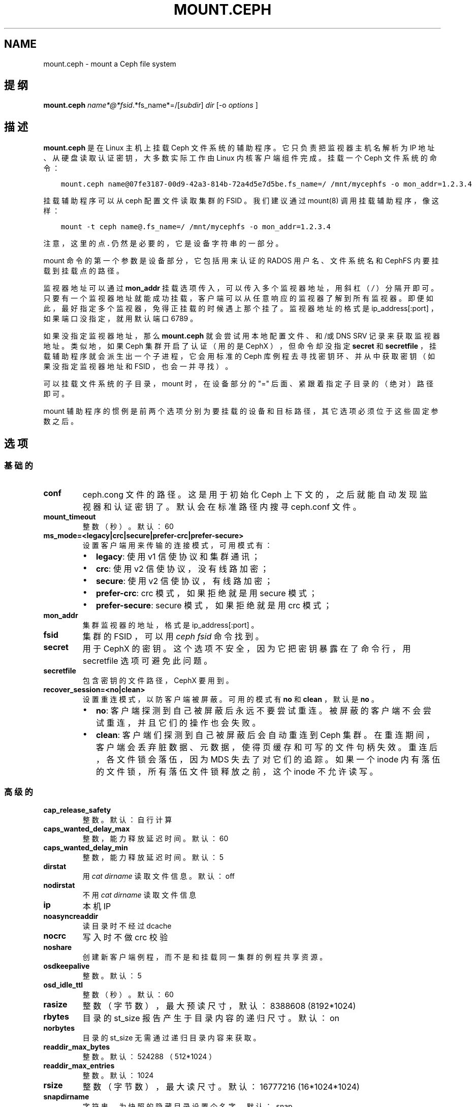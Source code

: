 .\" Man page generated from reStructuredText.
.
.TH "MOUNT.CEPH" "8" "Dec 28, 2021" "dev" "Ceph"
.SH NAME
mount.ceph \- mount a Ceph file system
.
.nr rst2man-indent-level 0
.
.de1 rstReportMargin
\\$1 \\n[an-margin]
level \\n[rst2man-indent-level]
level margin: \\n[rst2man-indent\\n[rst2man-indent-level]]
-
\\n[rst2man-indent0]
\\n[rst2man-indent1]
\\n[rst2man-indent2]
..
.de1 INDENT
.\" .rstReportMargin pre:
. RS \\$1
. nr rst2man-indent\\n[rst2man-indent-level] \\n[an-margin]
. nr rst2man-indent-level +1
.\" .rstReportMargin post:
..
.de UNINDENT
. RE
.\" indent \\n[an-margin]
.\" old: \\n[rst2man-indent\\n[rst2man-indent-level]]
.nr rst2man-indent-level -1
.\" new: \\n[rst2man-indent\\n[rst2man-indent-level]]
.in \\n[rst2man-indent\\n[rst2man-indent-level]]u
..
.SH 提纲
.nf
\fBmount.ceph\fP \fIname*@*fsid\fP\&.*fs_name*=/[\fIsubdir\fP] \fIdir\fP [\-o \fIoptions\fP ]
.fi
.sp
.SH 描述
.sp
\fBmount.ceph\fP 是在 Linux 主机上挂载 Ceph 文件系统的辅助程序。
它只负责把监视器主机名解析为 IP 地址、从硬盘读取认证密钥，
大多数实际工作由 Linux 内核客户端组件完成。
挂载一个 Ceph 文件系统的命令：
.INDENT 0.0
.INDENT 3.5
.sp
.nf
.ft C
mount.ceph name@07fe3187\-00d9\-42a3\-814b\-72a4d5e7d5be.fs_name=/ /mnt/mycephfs \-o mon_addr=1.2.3.4
.ft P
.fi
.UNINDENT
.UNINDENT
.sp
挂载辅助程序可以从 ceph 配置文件读取集群的 FSID 。
我们建议通过 mount(8) 调用挂载辅助程序，像这样：
.INDENT 0.0
.INDENT 3.5
.sp
.nf
.ft C
mount \-t ceph name@.fs_name=/ /mnt/mycephfs \-o mon_addr=1.2.3.4
.ft P
.fi
.UNINDENT
.UNINDENT
.sp
注意，这里的点 \fB\&.\fP 仍然是必要的，它是设备字符串的一部分。
.sp
mount 命令的第一个参数是设备部分，
它包括用来认证的 RADOS 用户名、文件系统名和
CephFS 内要挂载到挂载点的路径。
.sp
监视器地址可以通过 \fBmon_addr\fP 挂载选项传入，
可以传入多个监视器地址，用斜杠（ \fI/\fP ）分隔开即可。
只要有一个监视器地址就能成功挂载，
客户端可以从任意响应的监视器了解到所有监视器。
即便如此，最好指定多个监视器，免得正挂载的时候遇上那个挂了。
监视器地址的格式是 ip_address[:port] ，
如果端口没指定，就用默认端口 6789 。
.sp
如果没指定监视器地址，那么 \fBmount.ceph\fP 就会尝试用本地配置文件、和/或 DNS SRV 记录来获取监视器地址。
类似地，如果 Ceph 集群开启了认证（用的是 CephX ），
但命令却没指定 \fBsecret\fP 和 \fBsecretfile\fP ，
挂载辅助程序就会派生出一个子进程，
它会用标准的 Ceph 库例程去寻找密钥环、并从中获取密钥
（如果没指定监视器地址和 FSID ，也会一并寻找）。
.sp
可以挂载文件系统的子目录， mount 时，在设备部分的 "=" 后面、
紧跟着指定子目录的（绝对）路径即可。
.sp
mount 辅助程序的惯例是前两个选项分别为要挂载的设备和目标路径，
其它选项必须位于这些固定参数之后。
.SH 选项
.SS 基础的
.INDENT 0.0
.TP
\fBconf\fP
ceph.cong 文件的路径。这是用于初始化 Ceph 上下文的，
之后就能自动发现监视器和认证密钥了。
默认会在标准路径内搜寻 ceph.conf 文件。
.TP
\fBmount_timeout\fP
整数（秒）。默认：60
.TP
\fBms_mode=<legacy|crc|secure|prefer\-crc|prefer\-secure>\fP
设置客户端用来传输的连接模式，
可用模式有：
.INDENT 7.0
.IP \(bu 2
\fBlegacy\fP: 使用 v1 信使协议和集群通讯；
.IP \(bu 2
\fBcrc\fP: 使用 v2 信使协议，没有线路加密；
.IP \(bu 2
\fBsecure\fP: 使用 v2 信使协议，有线路加密；
.IP \(bu 2
\fBprefer\-crc\fP: crc 模式，如果拒绝就是用 secure 模式；
.IP \(bu 2
\fBprefer\-secure\fP: secure 模式，如果拒绝就是用 crc 模式；
.UNINDENT
.TP
\fBmon_addr\fP
集群监视器的地址，格式是 ip_address[:port] 。
.TP
\fBfsid\fP
集群的 FSID ，可以用 \fIceph fsid\fP 命令找到。
.TP
\fBsecret\fP
用于 CephX 的密钥。这个选项不安全，因为它把密钥暴露在了命令行，
用 secretfile 选项可避免此问题。
.TP
\fBsecretfile\fP
包含密钥的文件路径， CephX 要用到。
.TP
\fBrecover_session=<no|clean>\fP
设置重连模式，以防客户端被屏蔽。
可用的模式有 \fBno\fP 和 \fBclean\fP ，默认是 \fBno\fP 。
.INDENT 7.0
.IP \(bu 2
\fBno\fP: 客户端探测到自己被屏蔽后永远不要尝试重连。
被屏蔽的客户端不会尝试重连，并且它们的操作也会失败。
.IP \(bu 2
\fBclean\fP: 客户端们探测到自己被屏蔽后会自动重连到 Ceph 集群。
在重连期间，客户端会丢弃脏数据、元数据，使得页缓存和可写的文件句柄失效。
重连后，各文件锁会落伍，因为 MDS 失去了对它们的追踪。
如果一个 inode 内有落伍的文件锁，所有落伍文件锁释放之前，
这个 inode 不允许读写。
.UNINDENT
.UNINDENT
.SS 高级的
.INDENT 0.0
.TP
\fBcap_release_safety\fP
整数。默认：自行计算
.TP
\fBcaps_wanted_delay_max\fP
整数，能力释放延迟时间。默认：60
.TP
\fBcaps_wanted_delay_min\fP
整数，能力释放延迟时间。默认：5
.TP
\fBdirstat\fP
用 \fIcat dirname\fP 读取文件信息。默认： off
.TP
\fBnodirstat\fP
不用 \fIcat dirname\fP 读取文件信息
.TP
\fBip\fP
本机 IP
.TP
\fBnoasyncreaddir\fP
读目录时不经过 dcache
.TP
\fBnocrc\fP
写入时不做 crc 校验
.TP
\fBnoshare\fP
创建新客户端例程，而不是和挂载同一集群的例程共享资源。
.TP
\fBosdkeepalive\fP
整数。默认：5
.TP
\fBosd_idle_ttl\fP
整数（秒）。默认：60
.TP
\fBrasize\fP
整数（字节数），最大预读尺寸，默认： 8388608 (8192*1024)
.TP
\fBrbytes\fP
目录的 st_size 报告产生于目录内容的递归尺寸。默认： on
.TP
\fBnorbytes\fP
目录的 st_size 无需通过递归目录内容来获取。
.TP
\fBreaddir_max_bytes\fP
整数。默认： 524288 （ 512*1024 ）
.TP
\fBreaddir_max_entries\fP
整数。默认： 1024
.TP
\fBrsize\fP
整数（字节数），最大读尺寸。默认： 16777216 (16*1024*1024)
.TP
\fBsnapdirname\fP
字符串，为快照的隐藏目录设置个名字。默认： .snap
.TP
\fBwrite_congestion_kb\fP
整数（ kb ），运行中的最大回写量，随可用内存变化。默认：根据可用内存计算
.TP
\fBwsize\fP
整数（字节数），最大写尺寸。默认： 16777216 (16*1024*1024)
（回写用较小的 wsize 和条带单元）
.TP
\fBwsync\fP
同步地执行所有命名空间操作。
这能确保只有收到 MDS 的回复才算命名空间操作完成。这是默认的。
.TP
\fBnowsync\fP
允许客户端异步执行命名空间操作。
启用此选项后，命名空间操作在收到 MDS 的回复前就可以完成，
如果它有足够的能力这样做。
.UNINDENT
.SH 实例
.sp
挂载整个文件系统：
.INDENT 0.0
.INDENT 3.5
.sp
.nf
.ft C
mount \-t ceph fs_user@.mycephfs2=/ /mnt/mycephfs
.ft P
.fi
.UNINDENT
.UNINDENT
.sp
只挂载命名空间、文件系统的一部分：
.INDENT 0.0
.INDENT 3.5
.sp
.nf
.ft C
mount.ceph fs_user@.mycephfs2=/some/directory/in/cephfs /mnt/mycephfs
.ft P
.fi
.UNINDENT
.UNINDENT
.sp
传入监视器主机的 IP 地址，可选的：
.INDENT 0.0
.INDENT 3.5
.sp
.nf
.ft C
mount.ceph fs_user@.mycephfs2=/ /mnt/mycephfs \-o mon_addr=192.168.0.1
.ft P
.fi
.UNINDENT
.UNINDENT
.sp
如果端口不是标准的，随 IP 传入端口：
.INDENT 0.0
.INDENT 3.5
.sp
.nf
.ft C
mount.ceph fs_user@.mycephfs2=/ /mnt/mycephfs \-o mon_addr=192.168.0.1:7000
.ft P
.fi
.UNINDENT
.UNINDENT
.sp
如果有多个监视器，传入时用 \fI/\fP 分隔开：
.INDENT 0.0
.INDENT 3.5
.sp
.nf
.ft C
mount.ceph fs_user@.mycephfs2=/ /mnt/mycephfs \-o mon_addr=192.168.0.1/192.168.0.2/192.168.0.3
.ft P
.fi
.UNINDENT
.UNINDENT
.sp
传入 CephX 用户的密钥，可选的：
.INDENT 0.0
.INDENT 3.5
.sp
.nf
.ft C
mount.ceph fs_user@.mycephfs2=/ /mnt/mycephfs \-o secret=AQATSKdNGBnwLhAAnNDKnH65FmVKpXZJVasUeQ==
.ft P
.fi
.UNINDENT
.UNINDENT
.sp
传入包含密钥的文件，以免把密钥留在 shell 命令历史里：
.INDENT 0.0
.INDENT 3.5
.sp
.nf
.ft C
mount.ceph fs_user@.mycephfs2=/ /mnt/mycephfs \-o secretfile=/etc/ceph/fs_username.secret
.ft P
.fi
.UNINDENT
.UNINDENT
.sp
如果 Ceph 集群关闭了认证，忽略与凭证相关的选项：
.INDENT 0.0
.INDENT 3.5
.sp
.nf
.ft C
mount.ceph fs_user@.mycephfs2=/ /mnt/mycephfs
.ft P
.fi
.UNINDENT
.UNINDENT
.SH 使用范围
.sp
\fBmount.ceph\fP 是 Ceph 的一部分，这是个伸缩力强、开源、分布式的存储系统，更多信息参见 \fI\%https://docs.ceph.com\fP 。
.SH 功能适用范围
.sp
\fBrecover_session=\fP 选项是在 v5.4 加进主线内核的。
\fBwsync\fP 和 \fBnowsync\fP 是在 v5.7 加入的。
.SH 参考
.sp
ceph\-fuse(8),
ceph(8)
.SH COPYRIGHT
2010-2014, Inktank Storage, Inc. and contributors. Licensed under Creative Commons Attribution Share Alike 3.0 (CC-BY-SA-3.0)
.\" Generated by docutils manpage writer.
.
